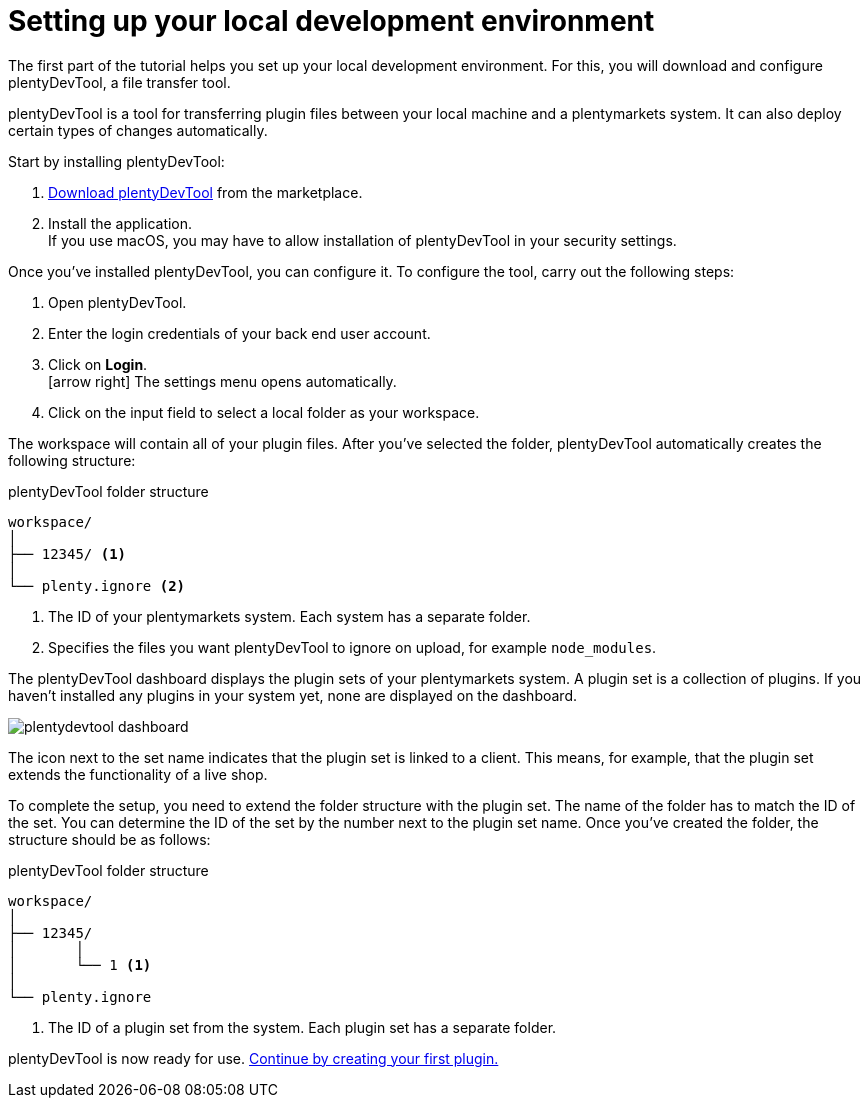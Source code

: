 = Setting up your local development environment

The first part of the tutorial helps you set up your local development environment. For this, you will download and configure plentyDevTool, a file transfer tool.

plentyDevTool is a tool for transferring plugin files between your local machine and a plentymarkets system.
It can also deploy certain types of changes automatically.

Start by installing plentyDevTool:

. link:https://marketplace.plentymarkets.com/en/plentydevtool_6652[Download plentyDevTool^] from the marketplace.
. Install the application. +
If you use macOS, you may have to allow installation of plentyDevTool in your security settings.

Once you've installed plentyDevTool, you can configure it.
To configure the tool, carry out the following steps:

. Open plentyDevTool.
. Enter the login credentials of your back end user account.
. Click on *Login*. +
icon:arrow-right[] The settings menu opens automatically.
. Click on the input field to select a local folder as your workspace.

The workspace will contain all of your plugin files. After you've selected the folder, plentyDevTool automatically creates the following structure:

.plentyDevTool folder structure
[source]
----
workspace/
│
├── 12345/ <1>
│
└── plenty.ignore <2>
----
<1> The ID of your plentymarkets system. Each system has a separate folder.
<2> Specifies the files you want plentyDevTool to ignore on upload, for example `node_modules`.

The plentyDevTool dashboard displays the plugin sets of your plentymarkets system.
A plugin set is a collection of plugins.
If you haven't installed any plugins in your system yet, none are displayed on the dashboard.

image::plentydevtool-dashboard.png[]

The icon next to the set name indicates that the plugin set is linked to a client.
This means, for example, that the plugin set extends the functionality of a live shop.

To complete the setup, you need to extend the folder structure with the plugin set.
The name of the folder has to match the ID of the set.
You can determine the ID of the set by the number next to the plugin set name.
Once you've created the folder, the structure should be as follows:

.plentyDevTool folder structure
[source]
----
workspace/
│
├── 12345/
│	│ 
│	└── 1 <1>
│
└── plenty.ignore
----

<1> The ID of a plugin set from the system. Each plugin set has a separate folder.

plentyDevTool is now ready for use. xref:creating-plugin.adoc[Continue by creating your first plugin.]
